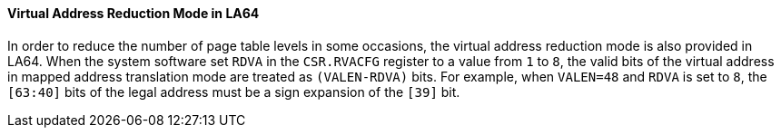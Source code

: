 [[virtual-address-reduction-mode-in-la64]]
==== Virtual Address Reduction Mode in LA64

In order to reduce the number of page table levels in some occasions, the virtual address reduction mode is also provided in LA64.
When the system software set `RDVA` in the `CSR.RVACFG` register to a value from `1` to `8`, the valid bits of the virtual address in mapped address translation mode are treated as `(VALEN-RDVA)` bits.
For example, when `VALEN=48` and `RDVA` is set to `8`, the `[63:40]` bits of the legal address must be a sign expansion of the `[39]` bit.
